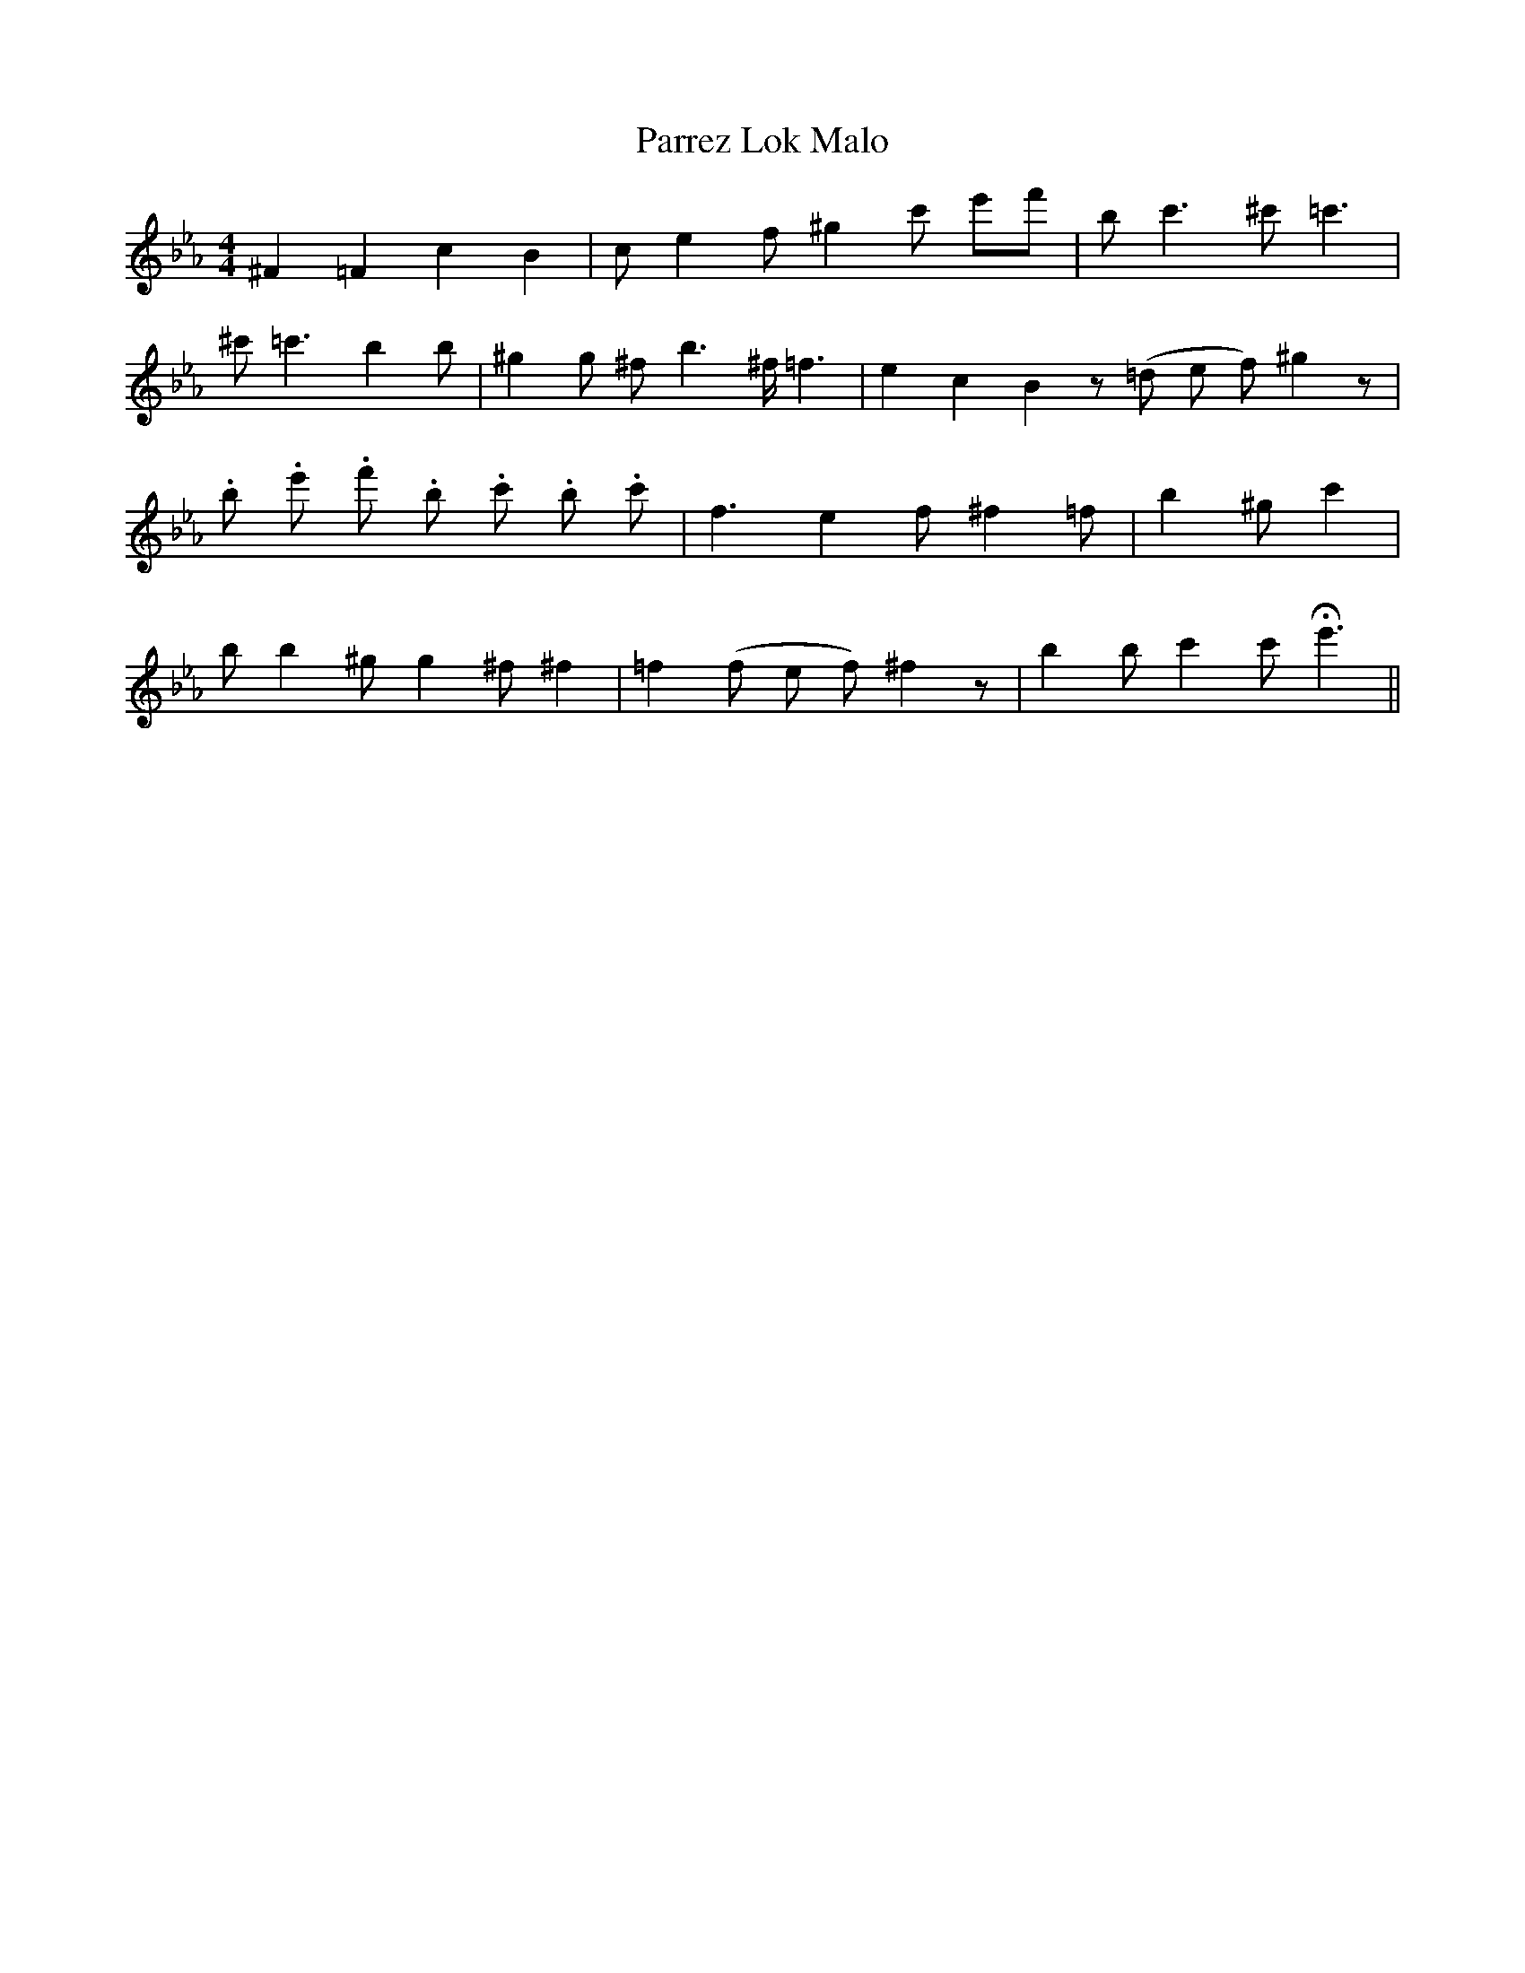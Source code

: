 X: 31665
T: Parrez Lok Malo
R: reel
M: 4/4
K: Fdorian
^F2=F2 c2B2|ce2 f^g2 c' e'f'|bc'3 ^c'=c'3|
^c'=c'3 b2b|^g2g ^f b3 ^f/ =f3|e2 c2 B2z (=d e f) ^g2z|
.b .e' .f' .b .c' .b .c'|f3 e2 f ^f2 =f|b2 ^g c'2|
b b2 ^g g2 ^f ^f2|=f2 (f e f) ^f2z|b2 b c'2 c' He'3||

